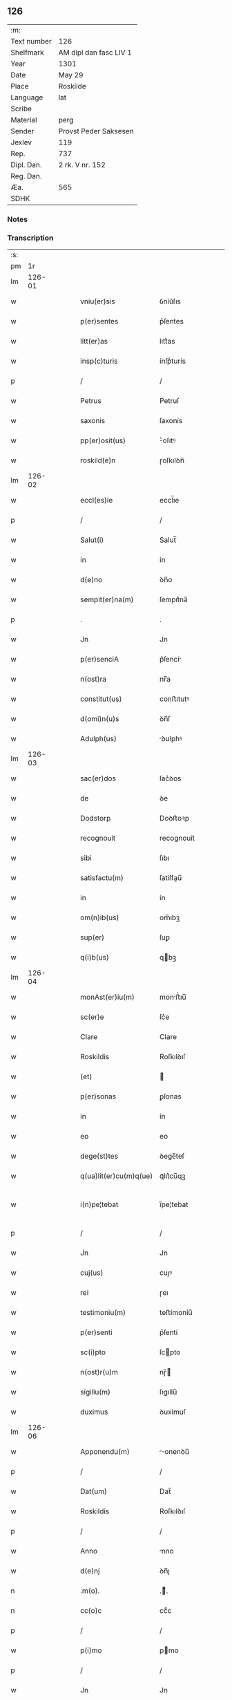 ** 126
| :m:         |                        |
| Text number | 126                    |
| Shelfmark   | AM dipl dan fasc LIV 1 |
| Year        | 1301                   |
| Date        | May 29                 |
| Place       | Roskilde               |
| Language    | lat                    |
| Scribe      |                        |
| Material    | perg                   |
| Sender      | Provst Peder Saksesen  |
| Jexlev      | 119                    |
| Rep.        | 737                    |
| Dipl. Dan.  | 2 rk. V nr. 152        |
| Reg. Dan.   |                        |
| Æa.         | 565                    |
| SDHK        |                        |

*** Notes


*** Transcription
| :s: |        |   |   |   |   |                        |            |   |   |   |   |     |   |   |   |               |
| pm  |     1r |   |   |   |   |                        |            |   |   |   |   |     |   |   |   |               |
| lm  | 126-01 |   |   |   |   |                        |            |   |   |   |   |     |   |   |   |               |
| w   |        |   |   |   |   | vniu(er)sis            | ỽníu͛ſıs    |   |   |   |   | lat |   |   |   |        126-01 |
| w   |        |   |   |   |   | p(er)sentes            | p͛ſentes    |   |   |   |   | lat |   |   |   |        126-01 |
| w   |        |   |   |   |   | litt(er)as             | lıtt͛as     |   |   |   |   | lat |   |   |   |        126-01 |
| w   |        |   |   |   |   | insp(c)turis           | ínſpͨturís  |   |   |   |   | lat |   |   |   |        126-01 |
| p   |        |   |   |   |   | /                      | /          |   |   |   |   | lat |   |   |   |        126-01 |
| w   |        |   |   |   |   | Petrus                 | Petruſ     |   |   |   |   | lat |   |   |   |        126-01 |
| w   |        |   |   |   |   | saxonis                | ſaxonís    |   |   |   |   | lat |   |   |   |        126-01 |
| w   |        |   |   |   |   | pp(er)osit(us)         | ͛oſıtꝰ     |   |   |   |   | lat |   |   |   |        126-01 |
| w   |        |   |   |   |   | roskild(e)n            | ɼoſkılꝺn̅   |   |   |   |   | lat |   |   |   |        126-01 |
| lm  | 126-02 |   |   |   |   |                        |            |   |   |   |   |     |   |   |   |               |
| w   |        |   |   |   |   | eccl(es)ie             | eccl̅ıe     |   |   |   |   | lat |   |   |   |        126-02 |
| p   |        |   |   |   |   | /                      | /          |   |   |   |   | lat |   |   |   |        126-02 |
| w   |        |   |   |   |   | Salut(i)               | Salut̅      |   |   |   |   | lat |   |   |   |        126-02 |
| w   |        |   |   |   |   | in                     | ín         |   |   |   |   | lat |   |   |   |        126-02 |
| w   |        |   |   |   |   | d(e)no                 | ꝺn̅o        |   |   |   |   | lat |   |   |   |        126-02 |
| w   |        |   |   |   |   | sempit(er)na(m)        | ſempıt͛na̅   |   |   |   |   | lat |   |   |   |        126-02 |
| p   |        |   |   |   |   | .                      | .          |   |   |   |   | lat |   |   |   |        126-02 |
| w   |        |   |   |   |   | Jn                     | Jn         |   |   |   |   | lat |   |   |   |        126-02 |
| w   |        |   |   |   |   | p(er)senciA            | p͛ſencí    |   |   |   |   | lat |   |   |   |        126-02 |
| w   |        |   |   |   |   | n(ost)ra               | nr̅a        |   |   |   |   | lat |   |   |   |        126-02 |
| w   |        |   |   |   |   | constitut(us)          | conﬅıtutꝰ  |   |   |   |   | lat |   |   |   |        126-02 |
| w   |        |   |   |   |   | d(omi)n(u)s            | ꝺn̅ſ        |   |   |   |   | lat |   |   |   |        126-02 |
| w   |        |   |   |   |   | Adulph(us)             | ꝺulphꝰ    |   |   |   |   | lat |   |   |   |        126-02 |
| lm  | 126-03 |   |   |   |   |                        |            |   |   |   |   |     |   |   |   |               |
| w   |        |   |   |   |   | sac(er)dos             | ſac͛ꝺos     |   |   |   |   | lat |   |   |   |        126-03 |
| w   |        |   |   |   |   | de                     | ꝺe         |   |   |   |   | lat |   |   |   |        126-03 |
| w   |        |   |   |   |   | Dodstorp               | Doꝺﬅoꝛp    |   |   |   |   | lat |   |   |   |        126-03 |
| w   |        |   |   |   |   | recognouit             | recognouít |   |   |   |   | lat |   |   |   |        126-03 |
| w   |        |   |   |   |   | sibi                   | ſıbı       |   |   |   |   | lat |   |   |   |        126-03 |
| w   |        |   |   |   |   | satisfactu(m)          | ſatíſfau̅  |   |   |   |   | lat |   |   |   |        126-03 |
| w   |        |   |   |   |   | in                     | ín         |   |   |   |   | lat |   |   |   |        126-03 |
| w   |        |   |   |   |   | om(n)ib(us)            | om̅ıbꝫ      |   |   |   |   | lat |   |   |   |        126-03 |
| w   |        |   |   |   |   | sup(er)                | ſuꝑ        |   |   |   |   | lat |   |   |   |        126-03 |
| w   |        |   |   |   |   | q(i)b(us)              | qbꝫ       |   |   |   |   | lat |   |   |   |        126-03 |
| lm  | 126-04 |   |   |   |   |                        |            |   |   |   |   |     |   |   |   |               |
| w   |        |   |   |   |   | monAst(er)iu(m)        | monﬅ͛ıu̅    |   |   |   |   | lat |   |   |   |        126-04 |
| w   |        |   |   |   |   | sc(er)e                | ſc͛e        |   |   |   |   | lat |   |   |   |        126-04 |
| w   |        |   |   |   |   | Clare                  | Clare      |   |   |   |   | lat |   |   |   |        126-04 |
| w   |        |   |   |   |   | Roskildis              | Roſkılꝺıſ  |   |   |   |   | lat |   |   |   |        126-04 |
| w   |        |   |   |   |   | (et)                   |           |   |   |   |   | lat |   |   |   |        126-04 |
| w   |        |   |   |   |   | p(er)sonas             | ꝑſonas     |   |   |   |   | lat |   |   |   |        126-04 |
| w   |        |   |   |   |   | in                     | ín         |   |   |   |   | lat |   |   |   |        126-04 |
| w   |        |   |   |   |   | eo                     | eo         |   |   |   |   | lat |   |   |   |        126-04 |
| w   |        |   |   |   |   | dege(st)tes            | ꝺege̅teſ    |   |   |   |   | lat |   |   |   |        126-04 |
| w   |        |   |   |   |   | q(ua)lit(er)cu(m)q(ue) | qᷓlıt͛cu̅qꝫ   |   |   |   |   | lat |   |   |   |        126-04 |
| w   |        |   |   |   |   | i(n)pe¦tebat           | ı̅pe¦tebat  |   |   |   |   | lat |   |   |   | 126-04—126-05 |
| p   |        |   |   |   |   | /                      | /          |   |   |   |   | lat |   |   |   |        126-05 |
| w   |        |   |   |   |   | Jn                     | Jn         |   |   |   |   | lat |   |   |   |        126-05 |
| w   |        |   |   |   |   | cuj(us)                | cuȷꝰ       |   |   |   |   | lat |   |   |   |        126-05 |
| w   |        |   |   |   |   | rei                    | ɼeı        |   |   |   |   | lat |   |   |   |        126-05 |
| w   |        |   |   |   |   | testimoniu(m)          | teﬅímoníu̅  |   |   |   |   | lat |   |   |   |        126-05 |
| w   |        |   |   |   |   | p(er)senti             | p͛ſentí     |   |   |   |   | lat |   |   |   |        126-05 |
| w   |        |   |   |   |   | sc(i)pto               | ſcpto     |   |   |   |   | lat |   |   |   |        126-05 |
| w   |        |   |   |   |   | n(ost)r(u)m            | nɼ̅        |   |   |   |   | lat |   |   |   |        126-05 |
| w   |        |   |   |   |   | sigillu(m)             | ſıgıllu̅    |   |   |   |   | lat |   |   |   |        126-05 |
| w   |        |   |   |   |   | duximus                | ꝺuxímuſ    |   |   |   |   | lat |   |   |   |        126-05 |
| lm  | 126-06 |   |   |   |   |                        |            |   |   |   |   |     |   |   |   |               |
| w   |        |   |   |   |   | Apponendu(m)           | onenꝺu̅   |   |   |   |   | lat |   |   |   |        126-06 |
| p   |        |   |   |   |   | /                      | /          |   |   |   |   | lat |   |   |   |        126-06 |
| w   |        |   |   |   |   | Dat(um)                | Dat̅        |   |   |   |   | lat |   |   |   |        126-06 |
| w   |        |   |   |   |   | Roskildis              | Roſkılꝺıſ  |   |   |   |   | lat |   |   |   |        126-06 |
| p   |        |   |   |   |   | /                      | /          |   |   |   |   | lat |   |   |   |        126-06 |
| w   |        |   |   |   |   | Anno                   | nno       |   |   |   |   | lat |   |   |   |        126-06 |
| w   |        |   |   |   |   | d(e)nj                 | ꝺn̅ȷ        |   |   |   |   | lat |   |   |   |        126-06 |
| n   |        |   |   |   |   | .m(o).                 | .ͦ.        |   |   |   |   | lat |   |   |   |        126-06 |
| n   |        |   |   |   |   | cc(o)c                 | ccͦc        |   |   |   |   | lat |   |   |   |        126-06 |
| p   |        |   |   |   |   | /                      | /          |   |   |   |   | lat |   |   |   |        126-06 |
| w   |        |   |   |   |   | p(i)mo                 | pmo       |   |   |   |   | lat |   |   |   |        126-06 |
| p   |        |   |   |   |   | /                      | /          |   |   |   |   | lat |   |   |   |        126-06 |
| w   |        |   |   |   |   | Jn                     | Jn         |   |   |   |   | lat |   |   |   |        126-06 |
| w   |        |   |   |   |   | crastino               | craﬅíno    |   |   |   |   | lat |   |   |   |        126-06 |
| lm  | 126-07 |   |   |   |   |                        |            |   |   |   |   |     |   |   |   |               |
| w   |        |   |   |   |   | d(omi)nice             | ꝺn̅íce      |   |   |   |   | lat |   |   |   |        126-07 |
| w   |        |   |   |   |   | sc᷎e                    | ſc᷎e        |   |   |   |   | lat |   |   |   |        126-07 |
| w   |        |   |   |   |   | Trinitatis             | Trínítatıſ |   |   |   |   | lat |   |   |   |        126-07 |
| p   |        |   |   |   |   | /                      | /          |   |   |   |   | lat |   |   |   |        126-07 |
| :e: |        |   |   |   |   |                        |            |   |   |   |   |     |   |   |   |               |
